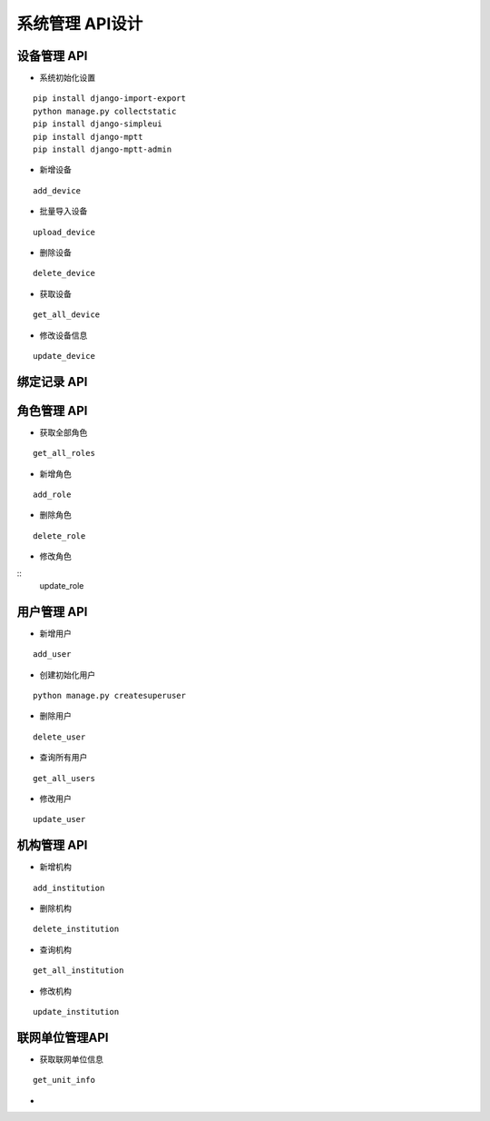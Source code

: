 系统管理 API设计
====================


设备管理 API
^^^^^^^^^^^^

- 系统初始化设置

::

  pip install django-import-export
  python manage.py collectstatic
  pip install django-simpleui
  pip install django-mptt
  pip install django-mptt-admin

- 新增设备

::

   add_device

- 批量导入设备


::

  upload_device


- 删除设备

::

    delete_device

- 获取设备


:: 

   get_all_device

- 修改设备信息
   
::

   update_device




绑定记录 API
^^^^^^^^^^^^


角色管理 API
^^^^^^^^^^^^

-  获取全部角色

::
  
   get_all_roles

-  新增角色

::
   
   add_role

-  删除角色


::

   delete_role


- 修改角色

::
    update_role



用户管理 API
^^^^^^^^^^^^

- 新增用户

::

   add_user

- 创建初始化用户

::

  python manage.py createsuperuser

- 删除用户

:: 

   delete_user

- 查询所有用户


::

   get_all_users


- 修改用户


::

   update_user


机构管理 API
^^^^^^^^^^^^


- 新增机构

::

   add_institution


- 删除机构

::

  delete_institution


- 查询机构

::

   get_all_institution

- 修改机构

::

  update_institution


联网单位管理API
^^^^^^^^^^^^^^^^^

- 获取联网单位信息

::
   
   get_unit_info

- 